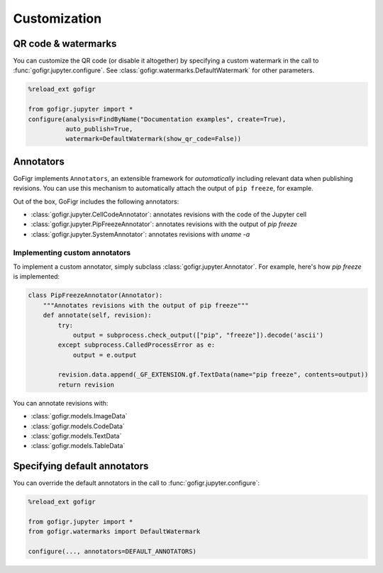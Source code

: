 Customization
==============


QR code & watermarks
*********************

You can customize the QR code (or disable it altogether) by specifying
a custom watermark in the call to :func:`gofigr.jupyter.configure`. See :class:`gofigr.watermarks.DefaultWatermark` for other parameters.

.. code:: python

    %reload_ext gofigr

    from gofigr.jupyter import *
    configure(analysis=FindByName("Documentation examples", create=True),
              auto_publish=True,
              watermark=DefaultWatermark(show_qr_code=False))



Annotators
***********

GoFigr implements ``Annotators``, an extensible framework for *automatically* including relevant
data when publishing revisions. You can use this mechanism to automatically
attach the output of ``pip freeze``, for example.

Out of the box, GoFigr includes the following annotators:

* :class:`gofigr.jupyter.CellCodeAnnotator`: annotates revisions with the code of the Jupyter cell
* :class:`gofigr.jupyter.PipFreezeAnnotator`: annotates revisions with the output of `pip freeze`
* :class:`gofigr.jupyter.SystemAnnotator`: annotates revisions with `uname -a`

Implementing custom annotators
--------------------------------

To implement a custom annotator, simply subclass :class:`gofigr.jupyter.Annotator`. For example, here's how `pip freeze`
is implemented:

.. code:: python

    class PipFreezeAnnotator(Annotator):
        """Annotates revisions with the output of pip freeze"""
        def annotate(self, revision):
            try:
                output = subprocess.check_output(["pip", "freeze"]).decode('ascii')
            except subprocess.CalledProcessError as e:
                output = e.output

            revision.data.append(_GF_EXTENSION.gf.TextData(name="pip freeze", contents=output))
            return revision

You can annotate revisions with:

* :class:`gofigr.models.ImageData`
* :class:`gofigr.models.CodeData`
* :class:`gofigr.models.TextData`
* :class:`gofigr.models.TableData`


Specifying default annotators
******************************

You can override the default annotators in the call to :func:`gofigr.jupyter.configure`:

.. code:: python

    %reload_ext gofigr

    from gofigr.jupyter import *
    from gofigr.watermarks import DefaultWatermark

    configure(..., annotators=DEFAULT_ANNOTATORS)

